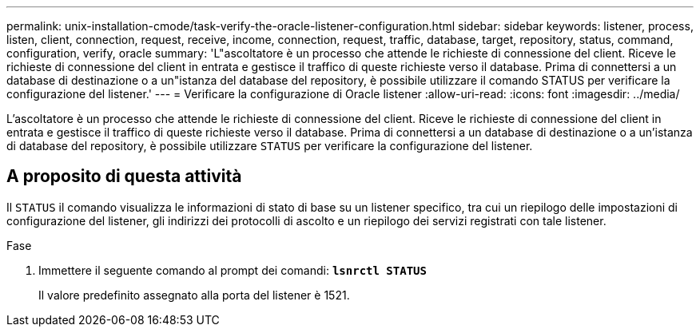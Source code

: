---
permalink: unix-installation-cmode/task-verify-the-oracle-listener-configuration.html 
sidebar: sidebar 
keywords: listener, process, listen, client, connection, request, receive, income, connection, request, traffic, database, target, repository, status, command, configuration, verify, oracle 
summary: 'L"ascoltatore è un processo che attende le richieste di connessione del client. Riceve le richieste di connessione del client in entrata e gestisce il traffico di queste richieste verso il database. Prima di connettersi a un database di destinazione o a un"istanza del database del repository, è possibile utilizzare il comando STATUS per verificare la configurazione del listener.' 
---
= Verificare la configurazione di Oracle listener
:allow-uri-read: 
:icons: font
:imagesdir: ../media/


[role="lead"]
L'ascoltatore è un processo che attende le richieste di connessione del client. Riceve le richieste di connessione del client in entrata e gestisce il traffico di queste richieste verso il database. Prima di connettersi a un database di destinazione o a un'istanza di database del repository, è possibile utilizzare `STATUS` per verificare la configurazione del listener.



== A proposito di questa attività

Il `STATUS` il comando visualizza le informazioni di stato di base su un listener specifico, tra cui un riepilogo delle impostazioni di configurazione del listener, gli indirizzi dei protocolli di ascolto e un riepilogo dei servizi registrati con tale listener.

.Fase
. Immettere il seguente comando al prompt dei comandi: `*lsnrctl STATUS*`
+
Il valore predefinito assegnato alla porta del listener è 1521.


